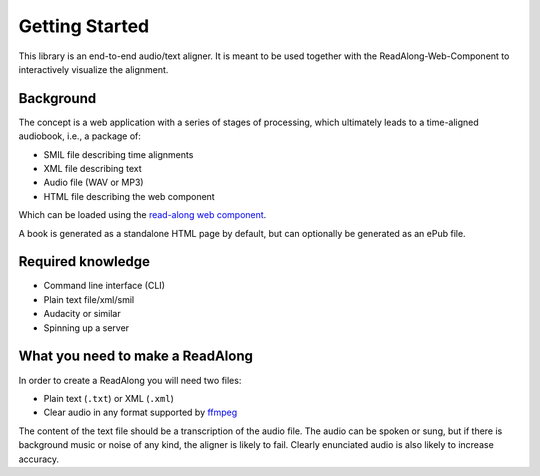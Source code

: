 .. start:

Getting Started
================

This library is an end-to-end audio/text aligner. It is meant to be used
together with the ReadAlong-Web-Component to interactively visualize the
alignment.

Background
----------

The concept is a web application with a series of stages of processing,
which ultimately leads to a time-aligned audiobook, i.e., a package of:

-  SMIL file describing time alignments
-  XML file describing text
-  Audio file (WAV or MP3)
-  HTML file describing the web component

Which can be loaded using the `read-along web
component <https://github.com/roedoejet/ReadAlong-Web-Component>`__.

A book is generated as a standalone HTML page by default, but can
optionally be generated as an ePub file.

Required knowledge
------------------

-  Command line interface (CLI)
-  Plain text file/xml/smil
-  Audacity or similar
-  Spinning up a server

What you need to make a ReadAlong
---------------------------------

In order to create a ReadAlong you will need two files:

- Plain text (``.txt``) or XML (``.xml``)
- Clear audio in any format supported by `ffmpeg <https://ffmpeg.org/ffmpeg-formats.html>`__

The content of the text file should be a transcription of the audio
file. The audio can be spoken or sung, but if there is background music
or noise of any kind, the aligner is likely to fail. Clearly enunciated
audio is also likely to increase accuracy.
